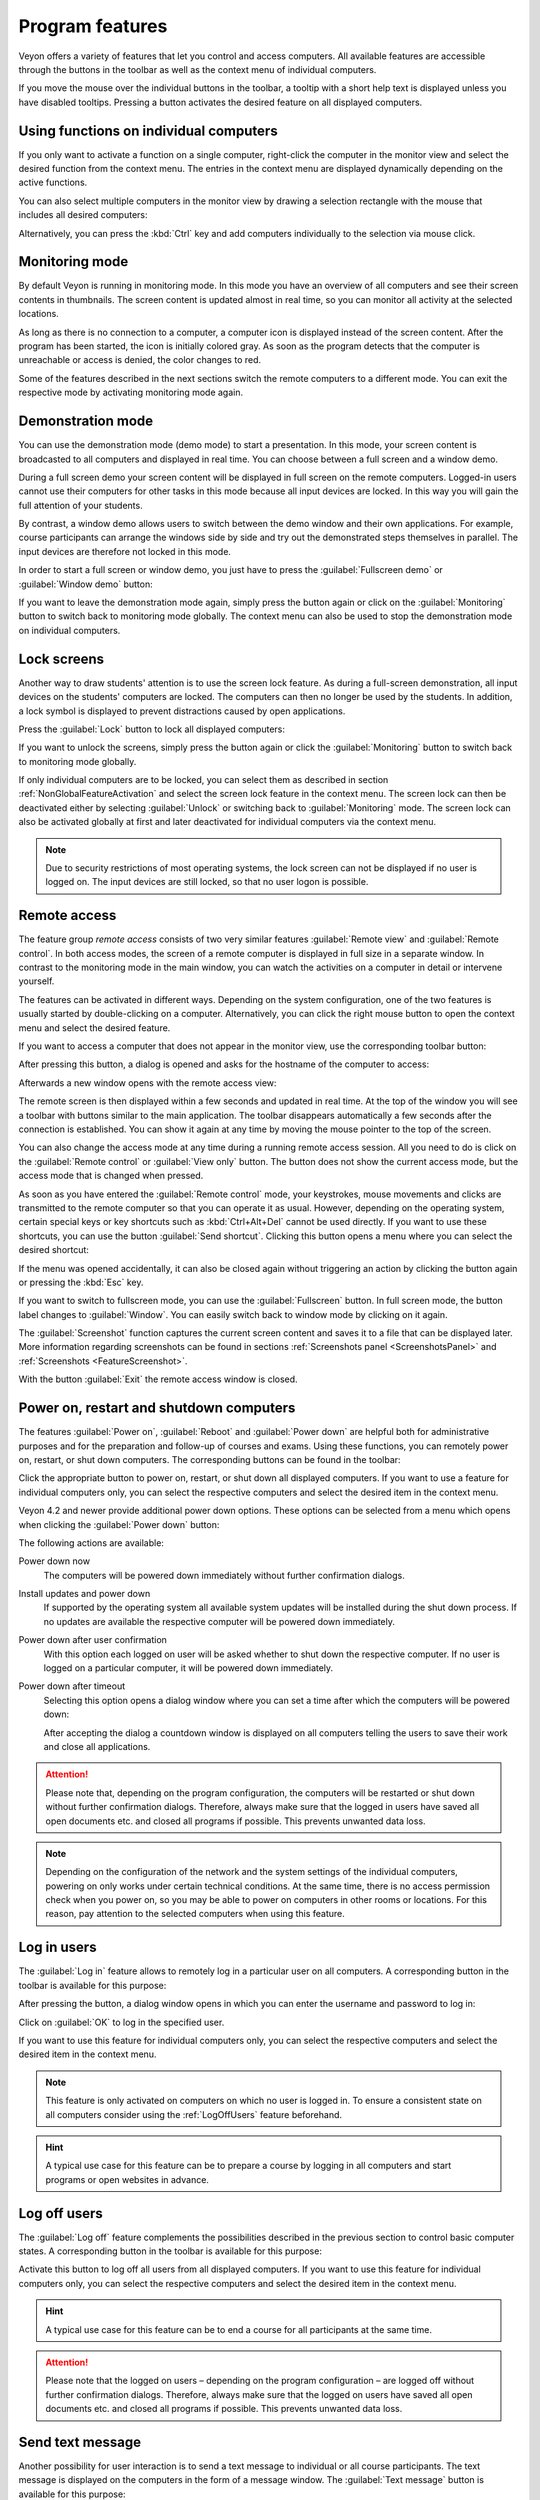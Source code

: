 .. _ProgramFeatures:

Program features
================

Veyon offers a variety of features that let you control and access computers. All available features are accessible through the buttons in the toolbar as well as the context menu of individual computers.

If you move the mouse over the individual buttons in the toolbar, a tooltip with a short help text is displayed unless you have disabled tooltips. Pressing a button activates the desired feature on all displayed computers.


.. _NonGlobalFeatureActivation:

Using functions on individual computers
---------------------------------------

If you only want to activate a function on a single computer, right-click the computer in the monitor view and select the desired function from the context menu. The entries in the context menu are displayed dynamically depending on the active functions.

.. image:: images/ContextMenu.png
   :scale: 75 %
   :align: center

You can also select multiple computers in the monitor view by drawing a selection rectangle with the mouse that includes all desired computers:

.. image:: images/select-computers.png
   :scale: 75 %
   :align: center

Alternatively, you can press the :kbd:`Ctrl` key and add computers individually to the selection via mouse click.


Monitoring mode
---------------

.. index:: Monitoring mode, Monitoring, Observation, Computer overview

By default Veyon is running in monitoring mode. In this mode you have an overview of all computers and see their screen contents in thumbnails. The screen content is updated almost in real time, so you can monitor all activity at the selected locations.

As long as there is no connection to a computer, a computer icon is displayed instead of the screen content. After the program has been started, the icon is initially colored gray. As soon as the program detects that the computer is unreachable or access is denied, the color changes to red.

Some of the features described in the next sections switch the remote computers to a different mode. You can exit the respective mode by activating monitoring mode again.

.. image:: images/FeatureMonitoringMode.png
   :align: center


Demonstration mode
------------------

.. index:: Demonstration mode, Fullscreen demo, Window demo, Demo mode, Demonstration, Presentation, Screen broadcast

You can use the demonstration mode (demo mode) to start a presentation. In this mode, your screen content is broadcasted to all computers and displayed in real time. You can choose between a full screen and a window demo.

During a full screen demo your screen content will be displayed in full screen on the remote computers. Logged-in users cannot use their computers for other tasks in this mode because all input devices are locked. In this way you will gain the full attention of your students.

By contrast, a window demo allows users to switch between the demo window and their own applications. For example, course participants can arrange the windows side by side and try out the demonstrated steps themselves in parallel. The input devices are therefore not locked in this mode.

In order to start a full screen or window demo, you just have to press the :guilabel:`Fullscreen demo` or :guilabel:`Window demo` button:

.. image:: images/FeatureDemonstration.png
   :align: center

If you want to leave the demonstration mode again, simply press the button again or click on the :guilabel:`Monitoring` button to switch back to monitoring mode globally. The context menu can also be used to stop the demonstration mode on individual computers.


Lock screens
------------

.. index:: Screen lock, Lock screen, Lock computers, Lock input devices

Another way to draw students' attention is to use the screen lock feature. As during a full-screen demonstration, all input devices on the students' computers are locked. The computers can then no longer be used by the students. In addition, a lock symbol is displayed to prevent distractions caused by open applications.

Press the :guilabel:`Lock` button to lock all displayed computers:

.. image:: images/FeatureScreenLock.png
   :align: center

If you want to unlock the screens, simply press the button again or click the :guilabel:`Monitoring` button to switch back to monitoring mode globally.

If only individual computers are to be locked, you can select them as described in section :ref:`NonGlobalFeatureActivation` and select the screen lock feature in the context menu. The screen lock can then be deactivated either by selecting :guilabel:`Unlock` or switching back to :guilabel:`Monitoring` mode. The screen lock can also be activated globally at first and later deactivated for individual computers via the context menu.

.. note:: Due to security restrictions of most operating systems, the lock screen can not be displayed if no user is logged on. The input devices are still locked, so that no user logon is possible.


Remote access
-------------

.. index:: Remote access, Remote control, Remote view

The feature group *remote access* consists of two very similar features :guilabel:`Remote view` and :guilabel:`Remote control`. In both access modes, the screen of a remote computer is displayed in full size in a separate window. In contrast to the monitoring mode in the main window, you can watch the activities on a computer in detail or intervene yourself.

The features can be activated in different ways. Depending on the system configuration, one of the two features is usually started by double-clicking on a computer. Alternatively, you can click the right mouse button to open the context menu and select the desired feature.

If you want to access a computer that does not appear in the monitor view, use the corresponding toolbar button:

.. image:: images/FeatureRemoteAccess.png
   :align: center

After pressing this button, a dialog is opened and asks for the hostname of the computer to access:

.. image:: images/RemoteAccessHostDialog.png
   :scale: 75 %
   :align: center

Afterwards a new window opens with the remote access view:

.. image:: images/RemoteAccessWindow.png
   :scale: 75 %
   :align: center

The remote screen is then displayed within a few seconds and updated in real time. At the top of the window you will see a toolbar with buttons similar to the main application. The toolbar disappears automatically a few seconds after the connection is established. You can show it again at any time by moving the mouse pointer to the top of the screen.

You can also change the access mode at any time during a running remote access session. All you need to do is click on the :guilabel:`Remote control` or :guilabel:`View only` button. The button does not show the current access mode, but the access mode that is changed when pressed.

As soon as you have entered the :guilabel:`Remote control` mode, your keystrokes, mouse movements and clicks are transmitted to the remote computer so that you can operate it as usual. However, depending on the operating system, certain special keys or key shortcuts such as :kbd:`Ctrl+Alt+Del` cannot be used directly. If you want to use these shortcuts, you can use the button :guilabel:`Send shortcut`.  Clicking this button opens a menu where you can select the desired shortcut:

.. image:: images/RemoteAccessShortcutsMenu.png
   :align: center

If the menu was opened accidentally, it can also be closed again without triggering an action by clicking the button again or pressing the :kbd:`Esc` key.

If you want to switch to fullscreen mode, you can use the :guilabel:`Fullscreen` button. In full screen mode, the button label changes to :guilabel:`Window`. You can easily switch back to window mode by clicking on it again.

The :guilabel:`Screenshot` function captures the current screen content and saves it to a file that can be displayed later. More information regarding screenshots can be found in sections :ref:`Screenshots panel <ScreenshotsPanel>` and :ref:`Screenshots <FeatureScreenshot>`.

With the button :guilabel:`Exit` the remote access window is closed.


Power on, restart and shutdown computers
----------------------------------------

.. index:: Power on, Turn on, Switch on, Power down, Shutdown, Turn off, Restart, Reboot, WoL, Wake-on-LAN

The features :guilabel:`Power on`, :guilabel:`Reboot` and :guilabel:`Power down` are helpful both for administrative purposes and for the preparation and follow-up of courses and exams. Using these functions, you can remotely power on, restart, or shut down computers. The corresponding buttons can be found in the toolbar:

.. image:: images/FeaturePowerControl.png
   :align: center

Click the appropriate button to power on, restart, or shut down all displayed computers. If you want to use a feature for individual computers only, you can select the respective computers and select the desired item in the context menu.

Veyon 4.2 and newer provide additional power down options. These options can be selected from a menu which opens when clicking the :guilabel:`Power down` button:

.. image:: images/PowerDownOptions.png
   :align: center

The following actions are available:

Power down now
    The computers will be powered down immediately without further confirmation dialogs.

Install updates and power down
    If supported by the operating system all available system updates will be installed during the shut down process. If no updates are available the respective computer will be powered down immediately.

Power down after user confirmation
    With this option each logged on user will be asked whether to shut down the respective computer. If no user is logged on a particular computer, it will be powered down immediately.

Power down after timeout
    Selecting this option opens a dialog window where you can set a time after which the computers will be powered down:
    
    .. image:: images/PowerDownTimeInputDialog.png
       :align: center
    
    After accepting the dialog a countdown window is displayed on all computers telling the users to save their work and close all applications.

.. attention:: Please note that, depending on the program configuration, the computers will be restarted or shut down without further confirmation dialogs. Therefore, always make sure that the logged in users have saved all open documents etc. and closed all programs if possible. This prevents unwanted data loss.

.. note:: Depending on the configuration of the network and the system settings of the individual computers, powering on only works under certain technical conditions. At the same time, there is no access permission check when you power on, so you may be able to power on computers in other rooms or locations. For this reason, pay attention to the selected computers when using this feature.


Log in users
-------------

.. index:: Log in, Login, Logon, Log on

The :guilabel:`Log in` feature allows to remotely log in a particular user on all computers. A corresponding button in the toolbar is available for this purpose:

.. image:: images/FeatureUserLogin.png
   :align: center

After pressing the button, a dialog window opens in which you can enter the username and password to log in:

.. image:: images/UserLoginDialog.png
   :align: center

Click on :guilabel:`OK` to log in the specified user.

If you want to use this feature for individual computers only, you can select the respective computers and select the desired item in the context menu.

.. note:: This feature is only activated on computers on which no user is logged in. To ensure a consistent state on all computers consider using the :ref:`LogOffUsers` feature beforehand.

.. hint:: A typical use case for this feature can be to prepare a course by logging in all computers and start programs or open websites in advance.


.. _LogOffUsers:

Log off users
-------------

.. index:: Log off, Log out, User log out, Log off users, End of lesson

The :guilabel:`Log off` feature complements the possibilities described in the previous section to control basic computer states. A corresponding button in the toolbar is available for this purpose:

.. image:: images/FeatureUserLogoff.png
   :align: center

Activate this button to log off all users from all displayed computers. If you want to use this feature for individual computers only, you can select the respective computers and select the desired item in the context menu.

.. hint:: A typical use case for this feature can be to end a course for all participants at the same time.

.. attention:: Please note that the logged on users – depending on the program configuration – are logged off without further confirmation dialogs. Therefore, always make sure that the logged on users have saved all open documents etc. and closed all programs if possible. This prevents unwanted data loss.


Send text message
-----------------

.. index:: Text message, Message, Message window

Another possibility for user interaction is to send a text message to individual or all course participants. The text message is displayed on the computers in the form of a message window. The :guilabel:`Text message` button is available for this purpose:

.. image:: images/FeatureTextMessage.png
   :align: center

After pressing the button, a dialog window opens in which you can enter the message to be displayed:

.. image:: images/TextMessageDialog.png
   :align: center

Click on :guilabel:`OK` to send the entered message.

If you want to use this feature for individual computers only, you can select the respective computers and select the desired item in the context menu.


Run program
-----------

.. index:: Run program, Start program, Execute programm, Commands, Open document

If a specific program is to be started on all computers, you can use the :guilabel:`Run program` feature in the toolbar. For this purpose, click on the button shown:

.. image:: images/FeatureRunProgram.png
   :align: center

Depending on whether you added custom programs before or programs have been predefined by the administrator, a popup menu or a dialog window opens. In the former case all available programs are listed in the menu:

.. image:: images/RunProgramMenu.png
   :align: center

Click the desired item to start the respective program on all computers. Alternatively click the last item :guilabel:`Custom program` to run a program that is not listed. This will open a new dialog window. In this dialog you can enter the name of the program to run:

.. image:: images/RunProgramDialog.png
   :align: center

Confirm this dialog with :guilabel:`OK` to run the program. Please note, that a program often is not located in the program path environment so that you have to specify the complete path to the program, e.g. ``"C:\Program Files\VideoLAN\VLC\vlc.exe"``.

.. hint:: You can pass an argument to most programs with the name of a file that you want it to open automatically. For example, if you want to play a video on all computers, add the path to the video file separated by a space, e.g. ``"C:\Program Files\VideoLAN\VLC\vlc.exe" X:\Videos\Example.mp4``.

.. attention:: In case the program path or file name contains spaces, you always have to enclose the complete path and file name in quotation marks. Otherwise parts of the input will be interpreted as parameters. Example: ``"C:\Program Files\LibreOffice 5\program\swriter.exe"``.

Open website
------------

.. index:: Open website, Website, Open browser, Browser, URL, Web address

If you want all students to open a specific website, you can automatically let that website open on all computers. Use the :guilabel:`Open website` button to do so:

.. image:: images/FeatureOpenWebsite.png
   :align: center

Depending on whether you added custom websites before or websites have been predefined by the administrator, a popup menu or a dialog window opens. In the former case all available websites are listed in the menu:

.. image:: images/OpenWebsiteMenu.png
   :align: center

Click the desired item to open the respective website on all computers. Alternatively click the last item :guilabel:`Custom website` to open a website that is not listed. This will open a new dialog window. In this dialog you can enter the address of the website to open:

.. image:: images/OpenWebsiteDialog.png
   :align: center

Confirm this dialog with :guilabel:`OK` to open the website.

File transfer
-------------

.. index:: Files, File transfer, Transfer files, Distribute files, Send files, Open files, Destination folder

Using the file transfer feature you can easily transfer files to all students and optionally open the transferred files afterwards. First click the :guilabel:`File transfer` button to open a file dialog which allows you to select the files to transfer:

.. image:: images/FeatureFileTransfer.png
   :align: center

After selecting the desired files the actual file transfer dialog opens:

.. image:: images/FileTransferDialogStart.png
   :align: center

In this dialog further options can be chosen before starting the file transfer. Per default the files only will be transferred to the user's home or profile directory without overwriting existing files.

Overwrite existing files
    Enable this option to overwrite possibly existing files. This can be useful to replace an old version of a file or document with a new one.

Transfer only
    In this mode, only files are transferred without further actions being performed. Use this mode to silently distribute teaching material in advance without disturbing the students.

Transfer and open file(s) with associated program
    In this mode, the transferred files will be opened with the corresponding program which is associated with the respective file type. For example, text documents will be opened with the installed word processor program. Use this mode to make students work with the provided materials immediately.

Transfer and open destination folder
    If you intend to transfer many files at once, opening all of them automatically is not a good choice in most cases. Instead, the destination folder can be opened in a file manager window where students can view the transferred files and open the desired ones themselves.

After choosing the desired options click the :guilabel:`Start` button to start the file transfer. Depending on the size of the files and the number of computers this may take a while. A progress bar with the total progress is shown at the bottom of the dialog. After the transfers have been completed, you can click the :guilabel:`Close` button to finish:

.. image:: images/FileTransferDialogFinished.png
   :align: center


.. _FeatureScreenshot:

Screenshot
----------

.. index:: Screenshot, Snapshot

Veyon allows you to save the current screen content of single or all computers in image files. By clicking the button :guilabel:`Screenshot` you trigger the feature for all displayed computers:

.. image:: images/FeatureScreenshot.png
   :align: center

If you want to use this feature for individual computers only, you can select the respective computers and select the item :guilabel:`Screenshot` from the context menu.

You will then receive an information message about how many screenshots have been taken. You can now view the images in the :ref:`screenshots panel <ScreenshotsPanel>` and delete them if necessary.

